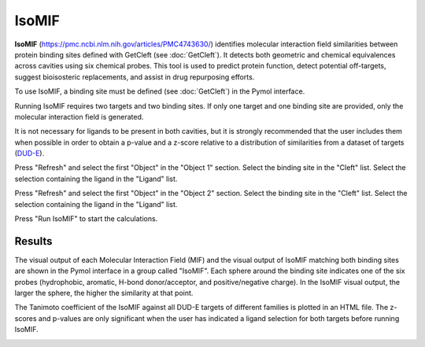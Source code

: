 .. _IsoMIF:

IsoMIF
======

**IsoMIF** (https://pmc.ncbi.nlm.nih.gov/articles/PMC4743630/) identifies molecular interaction field similarities between protein binding sites defined with GetCleft (see :doc:`GetCleft`). It detects both geometric and chemical equivalences across cavities using six chemical probes. This tool is used to predict protein function, detect potential off-targets, suggest bioisosteric replacements, and assist in drug repurposing efforts.

.. image:: /_static/images/IsoMIF/IsoMIF_settings.png
       :alt: An example image
       :width: 65%
       :align: center

To use IsoMIF, a binding site must be defined (see :doc:`GetCleft`) in the Pymol interface.

Running IsoMIF requires two targets and two binding sites. If only one target and one binding site are provided, only the molecular interaction field is generated.

It is not necessary for ligands to be present in both cavities, but it is strongly recommended that the user includes them when possible in order to obtain a p-value and a z-score relative to a distribution of similarities from a dataset of targets (`DUD-E <https://dude.docking.org/targets>`_).

Press "Refresh" and select the first "Object" in the "Object 1" section. Select the binding site in the "Cleft" list. Select the selection containing the ligand in the "Ligand" list.

Press "Refresh" and select the first "Object" in the "Object 2" section. Select the binding site in the "Cleft" list. Select the selection containing the ligand in the "Ligand" list.

Press "Run IsoMIF" to start the calculations.

Results
-------

The visual output of each Molecular Interaction Field (MIF) and the visual output of IsoMIF matching both binding sites are shown in the Pymol interface in a group called "IsoMIF". Each sphere around the binding site indicates one of the six probes (hydrophobic, aromatic, H-bond donor/acceptor, and positive/negative charge). In the IsoMIF visual output, the larger the sphere, the higher the similarity at that point.

The Tanimoto coefficient of the IsoMIF against all DUD-E targets of different families is plotted in an HTML file. The z-scores and p-values are only significant when the user has indicated a ligand selection for both targets before running IsoMIF.

.. image:: /_static/images/IsoMIF/IsoMIF_results.png
       :alt: An example image
       :width: 65%
       :align: center


